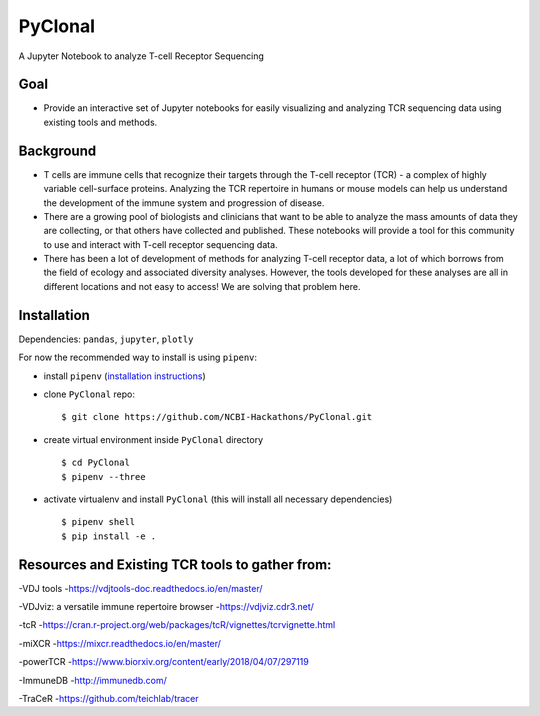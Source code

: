 PyClonal
========

A Jupyter Notebook to analyze T-cell Receptor Sequencing

Goal
----

-  Provide an interactive set of Jupyter notebooks for easily
   visualizing and analyzing TCR sequencing data using existing tools
   and methods.

Background
----------

-  T cells are immune cells that recognize their targets through the
   T-cell receptor (TCR) - a complex of highly variable cell-surface
   proteins. Analyzing the TCR repertoire in humans or mouse models can
   help us understand the development of the immune system and
   progression of disease.

-  There are a growing pool of biologists and clinicians that want to be
   able to analyze the mass amounts of data they are collecting, or that
   others have collected and published. These notebooks will provide a
   tool for this community to use and interact with T-cell receptor
   sequencing data.

-  There has been a lot of development of methods for analyzing T-cell
   receptor data, a lot of which borrows from the field of ecology and
   associated diversity analyses. However, the tools developed for these
   analyses are all in different locations and not easy to access! We
   are solving that problem here.

Installation
------------

Dependencies: ``pandas``, ``jupyter``, ``plotly``

For now the recommended way to install is using ``pipenv``:

-  install ``pipenv`` (`installation
   instructions <https://docs.pipenv.org/install/>`__)
-  clone ``PyClonal`` repo:

   ::

       $ git clone https://github.com/NCBI-Hackathons/PyClonal.git

-  create virtual environment inside ``PyClonal`` directory

   ::

       $ cd PyClonal
       $ pipenv --three

-  activate virtualenv and install ``PyClonal`` (this will install all
   necessary dependencies)

   ::

       $ pipenv shell
       $ pip install -e .

Resources and Existing TCR tools to gather from:
------------------------------------------------

-VDJ tools -https://vdjtools-doc.readthedocs.io/en/master/

-VDJviz: a versatile immune repertoire browser -https://vdjviz.cdr3.net/

-tcR
-https://cran.r-project.org/web/packages/tcR/vignettes/tcrvignette.html

-miXCR -https://mixcr.readthedocs.io/en/master/

-powerTCR -https://www.biorxiv.org/content/early/2018/04/07/297119

-ImmuneDB -http://immunedb.com/

-TraCeR -https://github.com/teichlab/tracer
